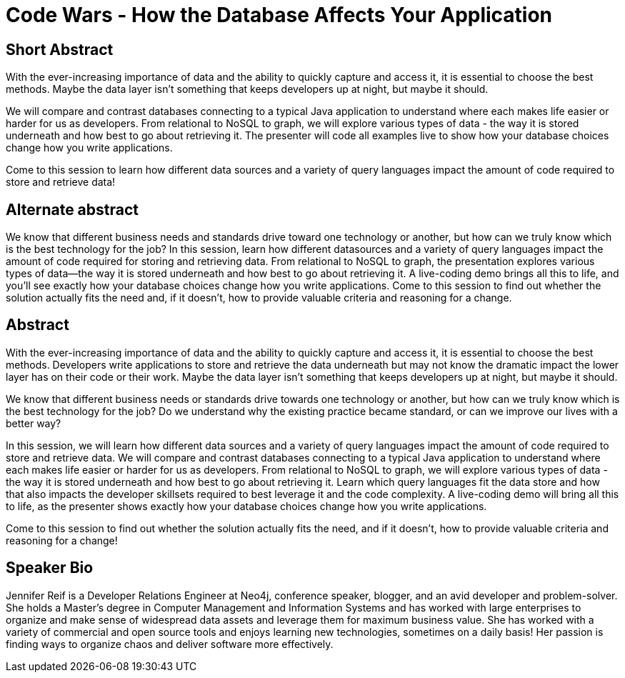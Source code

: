 = Code Wars - How the Database Affects Your Application

== Short Abstract
With the ever-increasing importance of data and the ability to quickly capture and access it, it is essential to choose the best methods.
Maybe the data layer isn't something that keeps developers up at night, but maybe it should.

We will compare and contrast databases connecting to a typical Java application to understand where each makes life easier or harder for us as developers.
From relational to NoSQL to graph, we will explore various types of data - the way it is stored underneath and how best to go about retrieving it.
The presenter will code all examples live to show how your database choices change how you write applications.

Come to this session to learn how different data sources and a variety of query languages impact the amount of code required to store and retrieve data!

== Alternate abstract
We know that different business needs and standards drive toward one technology or another, but how can we truly know which is the best technology for the job? In this session, learn how different datasources and a variety of query languages impact the amount of code required for storing and retrieving data. From relational to NoSQL to graph, the presentation explores various types of data—the way it is stored underneath and how best to go about retrieving it. A live-coding demo brings all this to life, and you’ll see exactly how your database choices change how you write applications. Come to this session to find out whether the solution actually fits the need and, if it doesn’t, how to provide valuable criteria and reasoning for a change.

== Abstract
With the ever-increasing importance of data and the ability to quickly capture and access it, it is essential to choose the best methods.
Developers write applications to store and retrieve the data underneath but may not know the dramatic impact the lower layer has on their code or their work.
Maybe the data layer isn't something that keeps developers up at night, but maybe it should.

We know that different business needs or standards drive towards one technology or another, but how can we truly know which is the best technology for the job?
Do we understand why the existing practice became standard, or can we improve our lives with a better way?

In this session, we will learn how different data sources and a variety of query languages impact the amount of code required to store and retrieve data.
We will compare and contrast databases connecting to a typical Java application to understand where each makes life easier or harder for us as developers.
From relational to NoSQL to graph, we will explore various types of data - the way it is stored underneath and how best to go about retrieving it.
Learn which query languages fit the data store and how that also impacts the developer skillsets required to best leverage it and the code complexity.
A live-coding demo will bring all this to life, as the presenter shows exactly how your database choices change how you write applications.

Come to this session to find out whether the solution actually fits the need, and if it doesn't, how to provide valuable criteria and reasoning for a change!

== Speaker Bio
Jennifer Reif is a Developer Relations Engineer at Neo4j, conference speaker, blogger, and an avid developer and problem-solver.
She holds a Master’s degree in Computer Management and Information Systems and has worked with large enterprises to organize and make sense of widespread data assets and leverage them for maximum business value.
She has worked with a variety of commercial and open source tools and enjoys learning new technologies, sometimes on a daily basis!
Her passion is finding ways to organize chaos and deliver software more effectively.